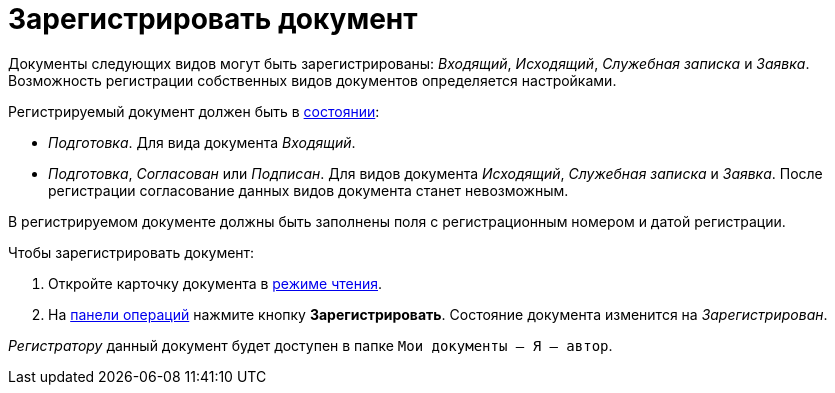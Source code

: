 = Зарегистрировать документ

Документы следующих видов могут быть зарегистрированы: _Входящий_, _Исходящий_, _Служебная записка_ и _Заявка_. Возможность регистрации собственных видов документов определяется настройками.

Регистрируемый документ должен быть в xref:cards-terms.adoc#cardsState[состоянии]:

* _Подготовка_. Для вида документа _Входящий_.
* _Подготовка_, _Согласован_ или _Подписан_. Для видов документа _Исходящий_, _Служебная записка_ и _Заявка_. После регистрации согласование данных видов документа станет невозможным.

В регистрируемом документе должны быть заполнены поля с регистрационным номером и датой регистрации.

.Чтобы зарегистрировать документ:
. Откройте карточку документа в xref:cards-open-modes.adoc#read-mode[режиме чтения].
. На xref:cards-terms.adoc#cardsOperations[панели операций] нажмите кнопку *Зарегистрировать*. Состояние документа изменится на _Зарегистрирован_.

_Регистратору_ данный документ будет доступен в папке `Мои документы -- Я -- автор`.
